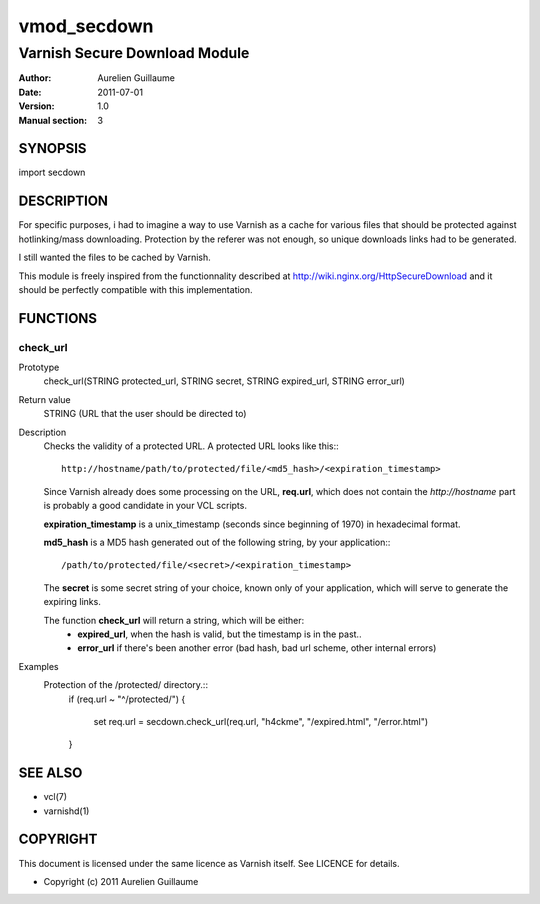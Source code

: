 ============
vmod_secdown
============

------------------------------
Varnish Secure Download Module
------------------------------

:Author: Aurelien Guillaume
:Date:   2011-07-01
:Version: 1.0
:Manual section: 3


SYNOPSIS
========

import secdown

DESCRIPTION
===========

For specific purposes, i had to imagine a way to use Varnish as a cache for
various files that should be protected against hotlinking/mass downloading.
Protection by the referer was not enough, so unique downloads links had to be generated.

I still wanted the files to be cached by Varnish.

This module is freely inspired from the functionnality described at
http://wiki.nginx.org/HttpSecureDownload and it should be perfectly
compatible with this implementation.

FUNCTIONS
=========

check_url
---------

Prototype
	check_url(STRING protected_url, STRING secret, STRING expired_url, STRING error_url)

Return value
	STRING (URL that the user should be directed to)

Description
	Checks the validity of a protected URL. A protected URL looks like this:::

		http://hostname/path/to/protected/file/<md5_hash>/<expiration_timestamp>

	Since Varnish already does some processing on the URL, **req.url**, which does not contain
	the `http://hostname` part is probably a good candidate in your VCL scripts.

	**expiration_timestamp** is a unix_timestamp (seconds since beginning of 1970) in hexadecimal format.
	
	**md5_hash** is a MD5 hash generated out of the following string, by your application:::
	
		/path/to/protected/file/<secret>/<expiration_timestamp>

	The **secret** is some secret string of your choice, known only of your application,
	which will serve to generate the expiring links.

	The function **check_url** will return a string, which will be either:
		* **expired_url**, when the hash is valid, but the timestamp is in the past..
		* **error_url** if there's been another error (bad hash, bad url scheme, other internal errors)

Examples
	Protection of the /protected/ directory.::
		if (req.url ~ "^/protected/")
		{
			set req.url = secdown.check_url(req.url, "h4ckme", "/expired.html", "/error.html") 
		}
	
SEE ALSO
========

* vcl(7)
* varnishd(1)

COPYRIGHT
=========

This document is licensed under the same licence as Varnish
itself. See LICENCE for details.

* Copyright (c) 2011 Aurelien Guillaume
